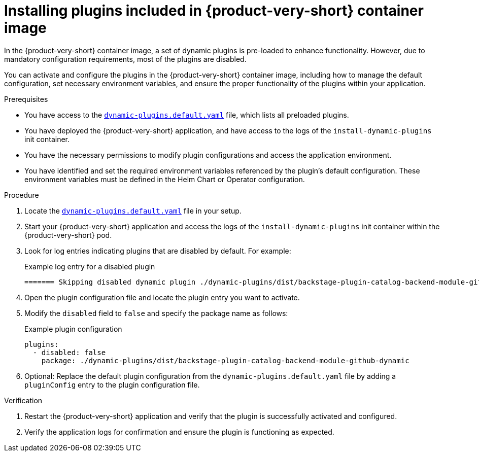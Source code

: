 [id="proc-install-plugins-rhdh-container-image_{context}"]
= Installing plugins included in {product-very-short} container image

In the {product-very-short} container image, a set of dynamic plugins is pre-loaded to enhance functionality. However, due to mandatory configuration requirements, most of the plugins are disabled.

You can activate and configure the plugins in the {product-very-short} container image, including how to manage the default configuration, set necessary environment variables, and ensure the proper functionality of the plugins within your application.

.Prerequisites
* You have access to the link:https://github.com/janus-idp/backstage-showcase/blob/main/dynamic-plugins.default.yaml[`dynamic-plugins.default.yaml`] file, which lists all preloaded plugins.
* You have deployed the {product-very-short} application, and have access to the logs of the `install-dynamic-plugins` init container.
* You have the necessary permissions to modify plugin configurations and access the application environment.
* You have identified and set the required environment variables referenced by the plugin's default configuration. These environment variables must be defined in the Helm Chart or Operator configuration.

.Procedure
. Locate the link:https://github.com/janus-idp/backstage-showcase/blob/main/dynamic-plugins.default.yaml[`dynamic-plugins.default.yaml`] file in your setup.
. Start your {product-very-short} application and access the logs of the `install-dynamic-plugins` init container within the {product-very-short} pod.
. Look for log entries indicating plugins that are disabled by default. For example:
+
--
.Example log entry for a disabled plugin
[source,sql]
----
======= Skipping disabled dynamic plugin ./dynamic-plugins/dist/backstage-plugin-catalog-backend-module-github-dynamic
----
--
. Open the plugin configuration file and locate the plugin entry you want to activate.
. Modify the `disabled` field to `false` and specify the package name as follows:
+
--
.Example plugin configuration
[source,yaml]
----
plugins:
  - disabled: false
    package: ./dynamic-plugins/dist/backstage-plugin-catalog-backend-module-github-dynamic
----
--
. Optional: Replace the default plugin configuration from the `dynamic-plugins.default.yaml` file by adding a `pluginConfig` entry to the plugin configuration file.

.Verification
. Restart the {product-very-short} application and verify that the plugin is successfully activated and configured.
. Verify the application logs for confirmation and ensure the plugin is functioning as expected.
